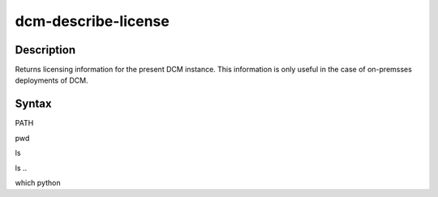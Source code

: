 .. raw:: latex
  
      \newpage

.. _dcm_describe_license:

dcm-describe-license
--------------------


Description
~~~~~~~~~~~

Returns licensing information for the present DCM instance. This information is only useful in the case of on-premsses
deployments of DCM.

Syntax
~~~~~~

.. program-output:: dcm-describe-license -h
      :shell:

PATH

.. program-output:: echo $PATH
      :shell:


pwd

.. program-output:: pwd
      :shell:


ls

.. program-output:: ls
      :shell:

ls ..


.. program-output:: ls ..
      :shell:

which python

.. program-output:: which python
      :shell: